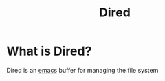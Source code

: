 #+title: Dired
* What is Dired?
Dired is an [[org:Areas/emacs/readme.org][emacs]] buffer for managing the file system
